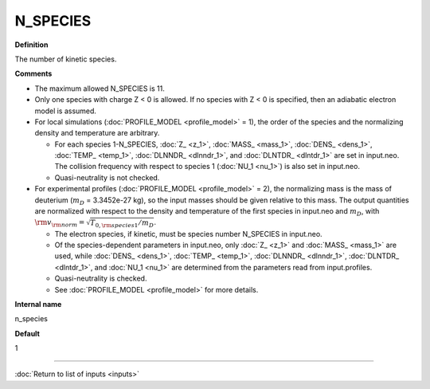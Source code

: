 N_SPECIES
---------

**Definition**

The number of kinetic species.

**Comments**

- The maximum allowed N\_SPECIES is 11.
- Only one species with charge Z < 0 is allowed.  If no species with Z < 0 is specified, then an adiabatic electron model is assumed.
- For local simulations (:doc:`PROFILE_MODEL <profile_model>` = 1), the order of the species and the normalizing density and temperature are arbitrary.

  - For each species 1-N_SPECIES, :doc:`Z_ <z_1>`, :doc:`MASS_ <mass_1>`, :doc:`DENS_ <dens_1>`, :doc:`TEMP_ <temp_1>`, :doc:`DLNNDR_ <dlnndr_1>`, and :doc:`DLNTDR_ <dlntdr_1>` are set in input.neo.  The collision frequency with respect to species 1 (:doc:`NU_1 <nu_1>`) is also set in input.neo.
  - Quasi-neutrality is not checked.

    
- For experimental profiles (:doc:`PROFILE_MODEL <profile_model>` = 2), the normalizing mass is the mass of deuterium (:math:`m_D` = 3.3452e-27 kg), so the input masses should be given relative to this mass. The output quantities are normalized with respect to the density and temperature of the first species in input.neo and :math:`m_D`, with :math:`{\rm v}_{\rm norm} = \sqrt{T_{0,{\rm species 1}}/m_{D}}`.
  
  - The electron species, if kinetic, must be species number N_SPECIES in input.neo.
    
  - Of the species-dependent parameters in input.neo, only :doc:`Z_ <z_1>`  and :doc:`MASS_ <mass_1>` are used, while :doc:`DENS_ <dens_1>`, :doc:`TEMP_ <temp_1>`, :doc:`DLNNDR_ <dlnndr_1>`, :doc:`DLNTDR_ <dlntdr_1>`, and :doc:`NU_1 <nu_1>` are determined from the parameters read from input.profiles.

  - Quasi-neutrality is checked.

  - See :doc:`PROFILE_MODEL <profile_model>` for more details.
  
**Internal name**
  
n_species

**Default**

1

----

:doc:`Return to list of inputs <inputs>`
